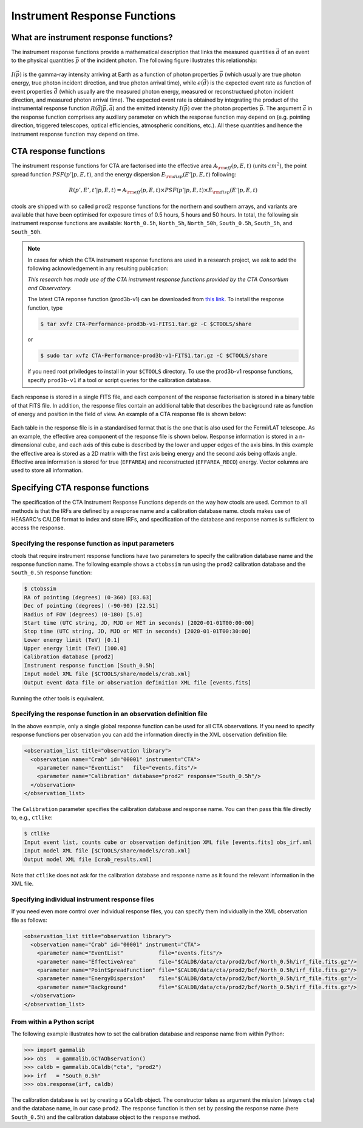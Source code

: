 .. _um_response:

Instrument Response Functions
-----------------------------

What are instrument response functions?
~~~~~~~~~~~~~~~~~~~~~~~~~~~~~~~~~~~~~~~

The instrument response functions provide a mathematical description that
links the measured quantities :math:`\vec{d}` of an event to the physical
quantities :math:`\vec{p}` of the incident photon. The following figure 
illustrates this relationship:

.. figure:: irfs.jpg
   :width: 70%

:math:`I(\vec{p})` is the gamma-ray intensity arriving at Earth as a
function of photon properties :math:`\vec{p}` 
(which usually are true photon energy, true photon incident direction, 
and true photon arrival time),
while :math:`e(\vec{d})` is the expected event rate as function of event 
properties :math:`\vec{d}` (which usually are the measured photon energy,
measured or reconstructued photon incident direction, and measured photon 
arrival time). The expected event rate is obtained by integrating the
product of 
the instrumental response function :math:`R(\vec{d}|\vec{p},\vec{a}`)
and the emitted intensity :math:`I(\vec{p})` over the photon properties
:math:`\vec{p}`.
The argument :math:`\vec{a}` in the response function comprises any 
auxiliary parameter on which the response function may depend on (e.g. 
pointing direction, triggered telescopes, optical efficiencies, 
atmospheric conditions, etc.). All these quantities and hence the 
instrument response function may depend on time.


CTA response functions
~~~~~~~~~~~~~~~~~~~~~~

The instrument response functions for CTA are factorised into 
the effective area :math:`A_{\rm eff}(p, E, t)` (units :math:`cm^2`),
the point spread function :math:`PSF(p' | p, E, t)`,
and the energy dispersion :math:`E_{\rm disp}(E' | p, E, t)`
following:

.. math::
    R(p', E', t' | p, E, t) =
    A_{\rm eff}(p, E, t) \times
    PSF(p' | p, E, t) \times
    E_{\rm disp}(E' | p, E, t)

ctools are shipped with so called ``prod2`` response functions for the northern
and southern arrays, and variants are available that have been optimised for
exposure times of 0.5 hours, 5 hours and 50 hours.
In total, the following six instrument response functions are available:
``North_0.5h``, ``North_5h``, ``North_50h``, ``South_0.5h``,
``South_5h``, and ``South_50h``.

.. note::
   In cases for which the CTA instrument response functions are used in a
   research project, we ask to add the following acknowledgement in any
   resulting publication:

   *This research has made use of the CTA instrument response functions
   provided by the CTA Consortium and Observatory.*

   The latest CTA reponse function (prod3b-v1) can be downloaded from
   `this link <http://www.cta-observatory.org/wp-content/uploads/2017/12/CTA-Performance-prod3b-v1-FITS1.tar.gz>`_. To install the response function, type

   .. code-block:: bash

      $ tar xvfz CTA-Performance-prod3b-v1-FITS1.tar.gz -C $CTOOLS/share

   or

   .. code-block:: bash

      $ sudo tar xvfz CTA-Performance-prod3b-v1-FITS1.tar.gz -C $CTOOLS/share

   if you need root priviledges to install in your ``$CTOOLS`` directory.
   To use the prod3b-v1 response functions, specify ``prod3b-v1`` if a tool
   or script queries for the calibration database.

Each response is stored in a single FITS file, and each component of
the response factorisation is stored in a binary table of that FITS
file.
In addition, the response files contain an additional table that
describes the background rate as function of energy and position in
the field of view.
An example of a CTA response file is shown below:

.. figure:: irf-file.png
   :width: 100%

Each table in the response file is in a standardised format that is
the one that is also used for the Fermi/LAT telescope.
As an example, the effective area component of the response file
is shown below.
Response information is stored in a n-dimensional cube, and each axis
of this cube is described by the lower and upper edges of the axis bins.
In this example the effective area is stored as a 2D matrix with the
first axis being energy and the second axis being offaxis angle.
Effective area information is stored for true (``EFFAREA``) and
reconstructed (``EFFAREA_RECO``) energy.
Vector columns are used to store all information.

.. figure:: irf-aeff.png
   :width: 100%


Specifying CTA response functions
~~~~~~~~~~~~~~~~~~~~~~~~~~~~~~~~~

The specification of the CTA Instrument Response Functions depends on the 
way how ctools are used. Common to all methods is that the IRFs are 
defined by a response name and a calibration database name.
ctools makes use of HEASARC's CALDB format to index and store
IRFs, and specification of the database and response names is
sufficient to access the response.


Specifying the response function as input parameters
^^^^^^^^^^^^^^^^^^^^^^^^^^^^^^^^^^^^^^^^^^^^^^^^^^^^

ctools that require instrument response functions have two parameters
to specify the calibration database name and the response function name.
The following example shows a ``ctobssim`` run using the ``prod2``
calibration database and the ``South_0.5h`` response function:

.. code-block:: bash

   $ ctobssim
   RA of pointing (degrees) (0-360) [83.63]
   Dec of pointing (degrees) (-90-90) [22.51]
   Radius of FOV (degrees) (0-180) [5.0]
   Start time (UTC string, JD, MJD or MET in seconds) [2020-01-01T00:00:00]
   Stop time (UTC string, JD, MJD or MET in seconds) [2020-01-01T00:30:00]
   Lower energy limit (TeV) [0.1]
   Upper energy limit (TeV) [100.0]
   Calibration database [prod2]
   Instrument response function [South_0.5h]
   Input model XML file [$CTOOLS/share/models/crab.xml]
   Output event data file or observation definition XML file [events.fits]

Running the other tools is equivalent.


Specifying the response function in an observation definition file
^^^^^^^^^^^^^^^^^^^^^^^^^^^^^^^^^^^^^^^^^^^^^^^^^^^^^^^^^^^^^^^^^^

In the above example, only a single global response function can be
used for all CTA observations. If you need to specify response functions
per observation you can add the information directly in the XML observation 
definition file:

.. code-block:: xml

  <observation_list title="observation library">
    <observation name="Crab" id="00001" instrument="CTA">
      <parameter name="EventList"   file="events.fits"/>
      <parameter name="Calibration" database="prod2" response="South_0.5h"/>
    </observation>
  </observation_list>

The ``Calibration`` parameter specifies the calibration database and
response name. You can then pass this file directly to, e.g., ``ctlike``:

.. code-block:: bash

  $ ctlike
  Input event list, counts cube or observation definition XML file [events.fits] obs_irf.xml
  Input model XML file [$CTOOLS/share/models/crab.xml] 
  Output model XML file [crab_results.xml] 

Note that ``ctlike`` does not ask for the calibration database and
response name as it found the relevant information in the XML file.

.. _sec_cta_rsp_abspath:


Specifying individual instrument response files
^^^^^^^^^^^^^^^^^^^^^^^^^^^^^^^^^^^^^^^^^^^^^^^

If you need even more control over individual response files, you can
specify them individually in the XML observation file as follows:

.. code-block:: xml

  <observation_list title="observation library">
    <observation name="Crab" id="00001" instrument="CTA">
      <parameter name="EventList"           file="events.fits"/>
      <parameter name="EffectiveArea"       file="$CALDB/data/cta/prod2/bcf/North_0.5h/irf_file.fits.gz"/>
      <parameter name="PointSpreadFunction" file="$CALDB/data/cta/prod2/bcf/North_0.5h/irf_file.fits.gz"/>
      <parameter name="EnergyDispersion"    file="$CALDB/data/cta/prod2/bcf/North_0.5h/irf_file.fits.gz"/>
      <parameter name="Background"          file="$CALDB/data/cta/prod2/bcf/North_0.5h/irf_file.fits.gz"/>
    </observation>
  </observation_list>


From within a Python script
^^^^^^^^^^^^^^^^^^^^^^^^^^^

The following example illustrates how to set the calibration database
and response name from within Python:

.. code-block:: python

   >>> import gammalib
   >>> obs   = gammalib.GCTAObservation()
   >>> caldb = gammalib.GCaldb("cta", "prod2")
   >>> irf   = "South_0.5h"
   >>> obs.response(irf, caldb)

The calibration database is set by creating a ``GCaldb`` object. The
constructor takes as argument the mission (always ``cta``) and the 
database name, in our case ``prod2``. The response function is then set
by passing the response name (here ``South_0.5h``) and the calibration
database object to the ``response`` method.
